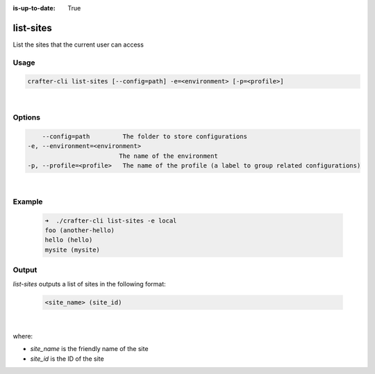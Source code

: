:is-up-to-date: True

.. index:: Crafter CLI Command list-sites, list-sites

.. _crafter-cli-list-sites:

============
list-sites
============

List the sites that the current user can access

-----
Usage
-----

.. code-block:: text

       crafter-cli list-sites [--config=path] -e=<environment> [-p=<profile>]

|

-------
Options
-------

.. code-block:: text

       --config=path         The folder to store configurations
   -e, --environment=<environment>
                            The name of the environment
   -p, --profile=<profile>   The name of the profile (a label to group related configurations)

|

-------
Example
-------

   .. code-block:: bash

      ➜  ./crafter-cli list-sites -e local
      foo (another-hello)
      hello (hello)
      mysite (mysite)

------
Output
------

*list-sites* outputs a list of sites in the following format:

   .. code-block:: text

      <site_name> (site_id)

   |

where:

* *site_name* is the friendly name of the site
* *site_id* is the ID of the site

